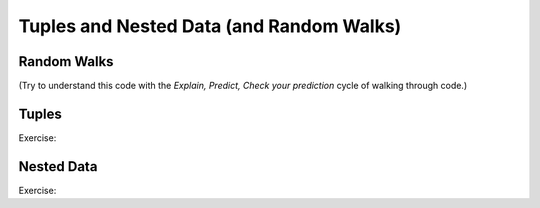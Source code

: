 ..  Copyright (C)  Paul Resnick, Jaclyn Cohen.  Permission is granted to copy, distribute
    and/or modify this document under the terms of the GNU Free Documentation
    License, Version 1.3 or any later version published by the Free Software
    Foundation; with Invariant Sections being Forward, Prefaces, and
    Contributor List, no Front-Cover Texts, and no Back-Cover Texts.  A copy of
    the license is included in the section entitled "GNU Free Documentation
    License".


Tuples and Nested Data (and Random Walks)
=========================================

Random Walks
------------

(Try to understand this code with the *Explain, Predict, Check your prediction* cycle of walking through code.)


Tuples
------


Exercise:


Nested Data
-----------


Exercise: